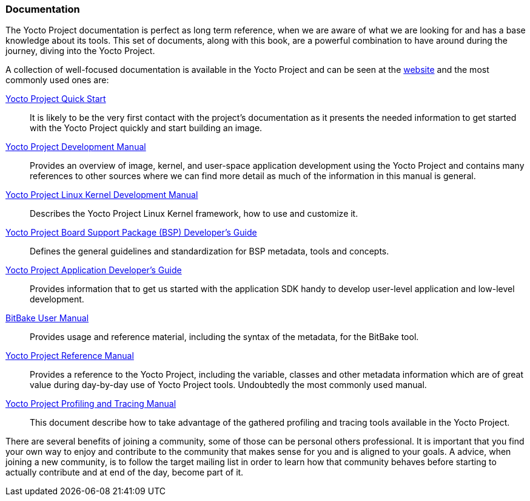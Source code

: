 === Documentation

The Yocto Project documentation is perfect as long term reference, when we are aware of what we are looking for and has a base knowledge about its tools. This set of documents, along with this book, are a powerful combination to have around during the journey, diving into the Yocto Project.

A collection of well-focused documentation is available in the Yocto Project and can be seen at the link:http://www.yoctoproject.org/documentation[website] and the most commonly used ones are:

link:http://www.yoctoproject.org/docs/1.7.1/yocto-project-qs/yocto-project-qs.html[Yocto Project Quick Start]::
It is likely to be the very first contact with the project’s documentation as it presents the needed information to get started with the Yocto Project quickly and start building an image.

link:http://www.yoctoproject.org/docs/1.7.1/dev-manual/dev-manual.html[Yocto Project Development Manual]::
Provides an overview of image, kernel, and user-space application development using the Yocto Project and contains many references to other sources where we can find more detail as much of the information in this manual is general.

link:http://www.yoctoproject.org/docs/1.7.1/kernel-dev/kernel-dev.html[Yocto Project Linux Kernel Development Manual]::
Describes the Yocto Project Linux Kernel framework, how to use and customize it.

link:http://www.yoctoproject.org/docs/1.7.1/bsp-guide/bsp-guide.html[Yocto Project Board Support Package (BSP) Developer's Guide]::
Defines the general guidelines and standardization for BSP metadata, tools and concepts.

link:http://www.yoctoproject.org/docs/1.7.1/adt-manual/adt-manual.html[Yocto Project Application Developer's Guide]::
Provides information that to get us started with the application SDK handy to develop user-level application and low-level development.

link:http://www.yoctoproject.org/docs/1.7.1/bitbake-user-manual/bitbake-user-manual.html[BitBake User Manual]::
Provides usage and reference material, including the syntax of the metadata, for the BitBake tool.

link:http://www.yoctoproject.org/docs/1.7.1/ref-manual/ref-manual.html[Yocto Project Reference Manual]::
Provides a reference to the Yocto Project, including the variable, classes and other metadata information which are of great value during day-by-day use of Yocto Project tools. Undoubtedly the most commonly used manual.

link:http://www.yoctoproject.org/docs/1.7.1/profile-manual/profile-manual.html[Yocto Project Profiling and Tracing Manual]::
This document describe how to take advantage of the gathered profiling and tracing tools available in the Yocto Project.

There are several benefits of joining a community, some of those can be personal others professional. It is important that you find your own way to enjoy and contribute to the community that makes sense for you and is aligned to your goals. A advice, when joining a new community, is to follow the target mailing list in order to learn how that community behaves before starting to actually contribute and at end of the day, become part of it.
